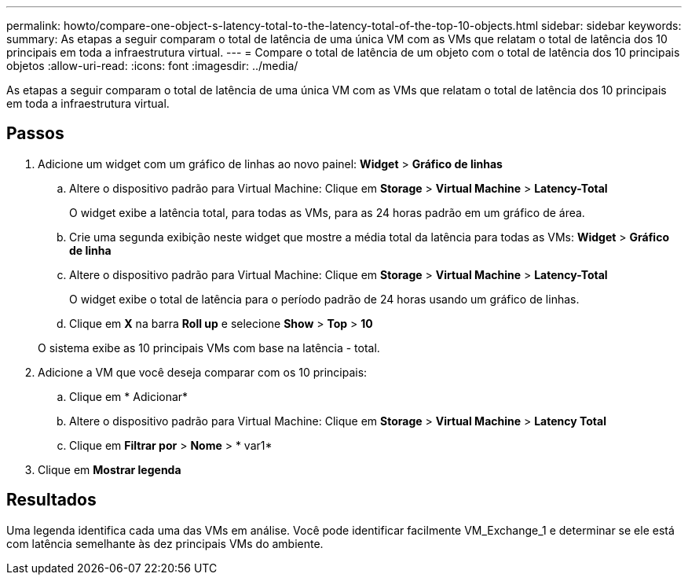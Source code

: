 ---
permalink: howto/compare-one-object-s-latency-total-to-the-latency-total-of-the-top-10-objects.html 
sidebar: sidebar 
keywords:  
summary: As etapas a seguir comparam o total de latência de uma única VM com as VMs que relatam o total de latência dos 10 principais em toda a infraestrutura virtual. 
---
= Compare o total de latência de um objeto com o total de latência dos 10 principais objetos
:allow-uri-read: 
:icons: font
:imagesdir: ../media/


[role="lead"]
As etapas a seguir comparam o total de latência de uma única VM com as VMs que relatam o total de latência dos 10 principais em toda a infraestrutura virtual.



== Passos

. Adicione um widget com um gráfico de linhas ao novo painel: *Widget* > *Gráfico de linhas*
+
.. Altere o dispositivo padrão para Virtual Machine: Clique em *Storage* > *Virtual Machine* > *Latency-Total*
+
O widget exibe a latência total, para todas as VMs, para as 24 horas padrão em um gráfico de área.

.. Crie uma segunda exibição neste widget que mostre a média total da latência para todas as VMs: *Widget* > *Gráfico de linha*
.. Altere o dispositivo padrão para Virtual Machine: Clique em *Storage* > *Virtual Machine* > *Latency-Total*
+
O widget exibe o total de latência para o período padrão de 24 horas usando um gráfico de linhas.

.. Clique em *X* na barra *Roll up* e selecione *Show* > *Top* > *10*


+
O sistema exibe as 10 principais VMs com base na latência - total. image:../media/guid-7fe726e3-d15f-438a-9d1f-b02fb2daffe9.gif[""]

. Adicione a VM que você deseja comparar com os 10 principais:
+
.. Clique em * Adicionar*
.. Altere o dispositivo padrão para Virtual Machine: Clique em *Storage* > *Virtual Machine* > *Latency Total*
.. Clique em *Filtrar por* > *Nome* > * var1*


. Clique em *Mostrar legenda*




== Resultados

Uma legenda identifica cada uma das VMs em análise. Você pode identificar facilmente VM_Exchange_1 e determinar se ele está com latência semelhante às dez principais VMs do ambiente.
